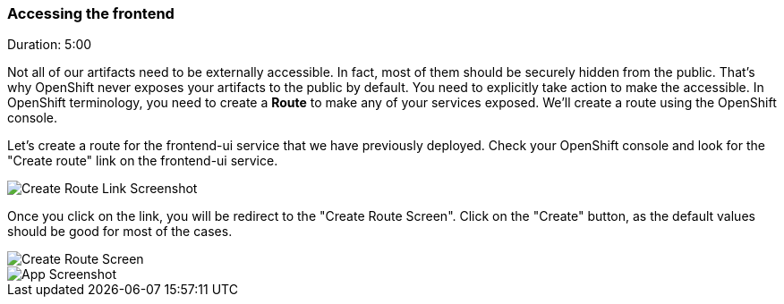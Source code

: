 // JBoss, Home of Professional Open Source
// Copyright 2016, Red Hat, Inc. and/or its affiliates, and individual
// contributors by the @authors tag. See the copyright.txt in the
// distribution for a full listing of individual contributors.
//
// Licensed under the Apache License, Version 2.0 (the "License");
// you may not use this file except in compliance with the License.
// You may obtain a copy of the License at
// http://www.apache.org/licenses/LICENSE-2.0
// Unless required by applicable law or agreed to in writing, software
// distributed under the License is distributed on an "AS IS" BASIS,
// WITHOUT WARRANTIES OR CONDITIONS OF ANY KIND, either express or implied.
// See the License for the specific language governing permissions and
// limitations under the License.

### Accessing the frontend
Duration: 5:00

Not all of our artifacts need to be externally accessible. In fact, most of them should be securely hidden from the public. That's why OpenShift never exposes your artifacts to the public by default. You need to explicitly take action to make the accessible. In OpenShift terminology, you need to create a *Route* to make any of your services exposed. We'll create a route using the OpenShift console.

Let's create a route for the frontend-ui service that we have previously deployed. Check your OpenShift console and look for the "Create route" link on the frontend-ui service.

image::images/create-route-link.png[Create Route Link Screenshot,float="center",align="center"]

Once you click on the link, you will be redirect to the "Create Route Screen". Click on the "Create" button, as the default values should be good for most of the cases.

image::images/create-route-screen.png[Create Route Screen,float="center",align="center"]


image::images/app-screenshot.png[App Screenshot,float="center",align="center"]
